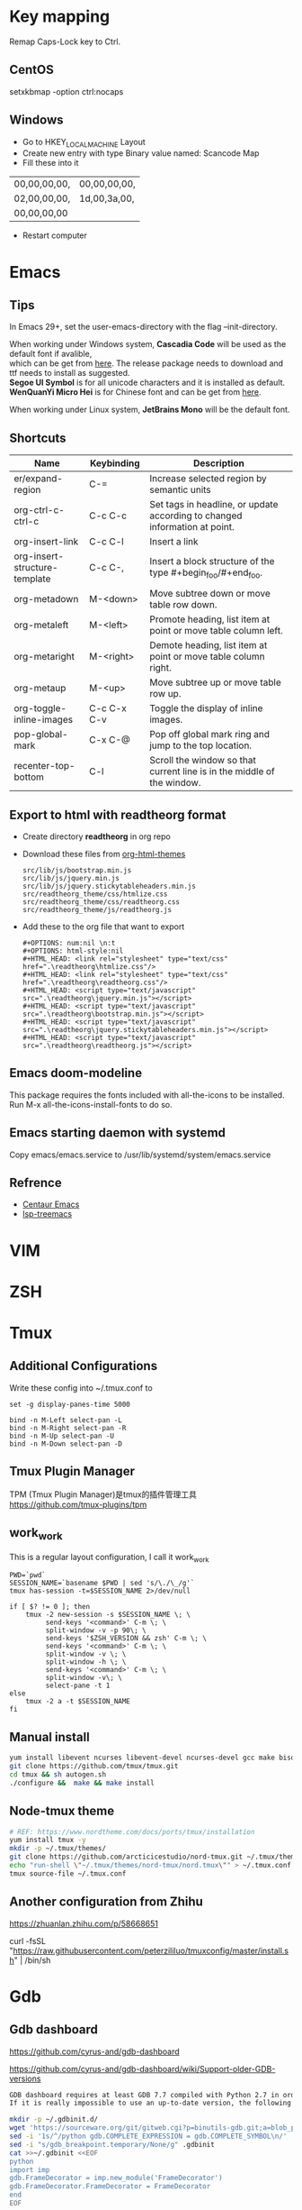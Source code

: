 #+STARTUP: showall
#+OPTIONS: \n:t

* Key mapping
Remap Caps-Lock key to Ctrl.
** CentOS
setxkbmap -option ctrl:nocaps
** Windows
+ Go to HKEY_LOCAL_MACHINE\SYSTEM\CurrentControlSet\Control\Keyboard Layout
+ Create new entry with type Binary value named: Scancode Map
+ Fill these into it
| 00,00,00,00, | 00,00,00,00, |
| 02,00,00,00, | 1d,00,3a,00, |
| 00,00,00,00  |              |
+ Restart computer
* Emacs
** Tips
In Emacs 29+, set the user-emacs-directory with the flag --init-directory.

When working under Windows system, *Cascadia Code* will be used as the default font if avalible,
which can be get from [[https://github.com/microsoft/cascadia-code/releases][here]]. The release package needs to download and ttf needs to install as suggested.
*Segoe UI Symbol* is for all unicode characters and it is installed as default.
*WenQuanYi Micro Hei* is for Chinese font and can be get from [[https://chinesefonts.org/fonts/wenquanyi-micro-hei-regular][here]].

When working under Linux system, *JetBrains Mono* will be the default font.
** Shortcuts
| Name                          | Keybinding  | Description                                                                |
|-------------------------------+-------------+----------------------------------------------------------------------------|
| er/expand-region              | C-=         | Increase selected region by semantic units                                 |
| org-ctrl-c-ctrl-c             | C-c C-c     | Set tags in headline, or update according to changed information at point. |
| org-insert-link               | C-c C-l     | Insert a link                                                              |
| org-insert-structure-template | C-c C-,     | Insert a block structure of the type #+begin_foo/#+end_foo.                |
| org-metadown                  | M-<down>    | Move subtree down or move table row down.                                  |
| org-metaleft                  | M-<left>    | Promote heading, list item at point or move table column left.             |
| org-metaright                 | M-<right>   | Demote heading, list item at point or move table column right.             |
| org-metaup                    | M-<up>      | Move subtree up or move table row up.                                      |
| org-toggle-inline-images      | C-c C-x C-v | Toggle the display of inline images.                                       |
| pop-global-mark               | C-x C-@     | Pop off global mark ring and jump to the top location.                     |
| recenter-top-bottom           | C-l         | Scroll the window so that current line is in the middle of the window.     |
** Export to html with *readtheorg* format
+ Create directory *readtheorg* in org repo
+ Download these files from [[https://github.com/fniessen/org-html-themes][org-html-themes]]
  #+begin_example
  src/lib/js/bootstrap.min.js
  src/lib/js/jquery.min.js
  src/lib/js/jquery.stickytableheaders.min.js
  src/readtheorg_theme/css/htmlize.css
  src/readtheorg_theme/css/readtheorg.css
  src/readtheorg_theme/js/readtheorg.js
  #+end_example
+ Add these to the org file that want to export
  #+begin_example
  #+OPTIONS: num:nil \n:t
  #+OPTIONS: html-style:nil
  #+HTML_HEAD: <link rel="stylesheet" type="text/css" href=".\readtheorg\htmlize.css"/>
  #+HTML_HEAD: <link rel="stylesheet" type="text/css" href=".\readtheorg\readtheorg.css"/>
  #+HTML_HEAD: <script type="text/javascript" src=".\readtheorg\jquery.min.js"></script>
  #+HTML_HEAD: <script type="text/javascript" src=".\readtheorg\bootstrap.min.js"></script>
  #+HTML_HEAD: <script type="text/javascript" src=".\readtheorg\jquery.stickytableheaders.min.js"></script>
  #+HTML_HEAD: <script type="text/javascript" src=".\readtheorg\readtheorg.js"></script>
  #+end_example
** Emacs doom-modeline
This package requires the fonts included with all-the-icons to be installed.
Run M-x all-the-icons-install-fonts to do so.
** Emacs starting daemon with systemd
Copy emacs/emacs.service to /usr/lib/systemd/system/emacs.service
** Refrence
+ [[https://github.com/danielcnorris/centaur-emacs][Centaur Emacs]]
+ [[https://github.com/emacs-lsp/lsp-treemacs][lsp-treemacs]]
* VIM
* ZSH
* Tmux
** Additional Configurations
Write these config into ~/.tmux.conf to
#+begin_example
set -g display-panes-time 5000

bind -n M-Left select-pan -L
bind -n M-Right select-pan -R
bind -n M-Up select-pan -U
bind -n M-Down select-pan -D
#+end_example
** Tmux Plugin Manager
TPM (Tmux Plugin Manager)是tmux的插件管理工具
https://github.com/tmux-plugins/tpm
** work_work
This is a regular layout configuration, I call it work_work
#+begin_src shell
  PWD=`pwd`
  SESSION_NAME=`basename $PWD | sed 's/\./\_/g'`
  tmux has-session -t=$SESSION_NAME 2>/dev/null

  if [ $? != 0 ]; then
      tmux -2 new-session -s $SESSION_NAME \; \
           send-keys '<command>' C-m \; \
           split-window -v -p 90\; \
           send-keys '$ZSH_VERSION && zsh' C-m \; \
           send-keys '<command>' C-m \; \
           split-window -v \; \
           split-window -h \; \
           send-keys '<command>' C-m \; \
           split-window -v\; \
           select-pane -t 1
  else
      tmux -2 a -t $SESSION_NAME
  fi
#+end_src
** Manual install
#+begin_src sh
  yum install libevent ncurses libevent-devel ncurses-devel gcc make bison pkg-config automake -y
  git clone https://github.com/tmux/tmux.git
  cd tmux && sh autogen.sh
  ./configure &&  make && make install
#+end_src
** Node-tmux theme
#+begin_src sh
  # REF: https://www.nordtheme.com/docs/ports/tmux/installation
  yum install tmux -y
  mkdir -p ~/.tmux/themes/
  git clone https://github.com/arcticicestudio/nord-tmux.git ~/.tmux/themes/nord.tmux
  echo "run-shell \"~/.tmux/themes/nord-tmux/nord.tmux\"" > ~/.tmux.conf
  tmux source-file ~/.tmux.conf
#+end_src
** Another configuration from Zhihu
https://zhuanlan.zhihu.com/p/58668651

curl -fsSL "https://raw.githubusercontent.com/peterzililuo/tmuxconfig/master/install.sh" | /bin/sh
* Gdb
** Gdb dashboard
https://github.com/cyrus-and/gdb-dashboard

https://github.com/cyrus-and/gdb-dashboard/wiki/Support-older-GDB-versions

#+begin_src sh
  GDB dashboard requires at least GDB 7.7 compiled with Python 2.7 in order to work properly.
  If it is really impossible to use an up-to-date version, the following script will patch the dashboard and add the missing pieces (some features may suffer from this):

  mkdir -p ~/.gdbinit.d/
  wget 'https://sourceware.org/git/gitweb.cgi?p=binutils-gdb.git;a=blob_plain;f=gdb/python/lib/gdb/FrameDecorator.py;hb=4bd8fc3a1362970d9800a263987af8093798338b' -O ~/.gdbinit.d/FrameDecorator.py
  sed -i '1s/^/python gdb.COMPLETE_EXPRESSION = gdb.COMPLETE_SYMBOL\n/' .gdbinit
  sed -i "s/gdb_breakpoint.temporary/None/g" .gdbinit
  cat >>~/.gdbinit <<EOF
  python
  import imp
  gdb.FrameDecorator = imp.new_module('FrameDecorator')
  gdb.FrameDecorator.FrameDecorator = FrameDecorator
  end
  EOF
#+end_src
* Git
** Check trailing whitespaces when committing
Save this script as .git/hooks/pre-commit
#+begin_src bash
  #!/bin/bash

  # Get `Git commit` file list
  git diff --cached --name-only --diff-filter=ACM | while read file; do
      if [ -f "$file" ]; then
          file_type=$(file -b "$file")
          if echo "$file_type" | grep -q "text"; then
              has_trailing_whitespace=$(grep -n -E '[[:space:]]+$' "$file")
              # Exit and print line if there's trailing whitespace
              if [ -n "$has_trailing_whitespace" ]; then
                  echo "Warning: $file has lines with trailing whitespace."
                  echo $has_trailing_whitespace
                  exit 1
              fi
          else
              continue
          fi
      fi
  done
#+end_src
Ps. Although there are some defects, it can be used for the time being without any major issues. I tried to add it to the project using the '-f' option in 'git add' but it didn't succeed. However, manually adding it to the project seems to be fine as well. And it has only been tested in Git Bash on Windows.
